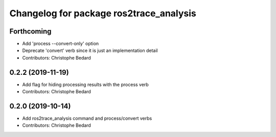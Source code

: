 ^^^^^^^^^^^^^^^^^^^^^^^^^^^^^^^^^^^^^^^^
Changelog for package ros2trace_analysis
^^^^^^^^^^^^^^^^^^^^^^^^^^^^^^^^^^^^^^^^

Forthcoming
-----------
* Add 'process --convert-only' option
* Deprecate 'convert' verb since it is just an implementation detail
* Contributors: Christophe Bedard

0.2.2 (2019-11-19)
------------------
* Add flag for hiding processing results with the process verb
* Contributors: Christophe Bedard

0.2.0 (2019-10-14)
------------------
* Add ros2trace_analysis command and process/convert verbs
* Contributors: Christophe Bedard
